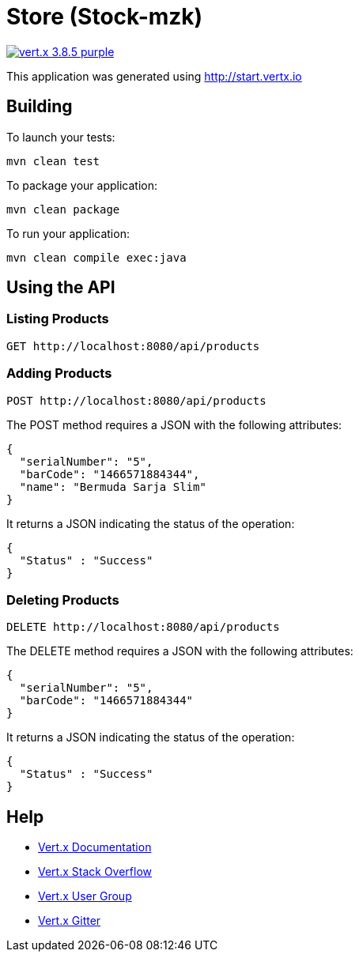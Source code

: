 = Store (Stock-mzk)

image:https://img.shields.io/badge/vert.x-3.8.5-purple.svg[link="https://vertx.io"]

This application was generated using http://start.vertx.io


== Building

To launch your tests:
```
mvn clean test
```

To package your application:
```
mvn clean package
```

To run your application:
```
mvn clean compile exec:java
```

== Using the API

=== Listing Products

```
GET http://localhost:8080/api/products
```


=== Adding Products

```
POST http://localhost:8080/api/products
```

The POST method requires a JSON with the following attributes:

[collapsiblelisting,json]
----
{
  "serialNumber": "5",
  "barCode": "1466571884344",
  "name": "Bermuda Sarja Slim"
}
----

It returns a JSON indicating the status of the operation:

[collapsiblelisting,json]
----
{
  "Status" : "Success"
}
----



=== Deleting Products

```
DELETE http://localhost:8080/api/products
```

The DELETE method requires a JSON with the following attributes:

[collapsiblelisting,json]
----
{
  "serialNumber": "5",
  "barCode": "1466571884344"
}
----

It returns a JSON indicating the status of the operation:

[collapsiblelisting,json]
----
{
  "Status" : "Success"
}
----


== Help

* https://vertx.io/docs/[Vert.x Documentation]
* https://stackoverflow.com/questions/tagged/vert.x?sort=newest&pageSize=15[Vert.x Stack Overflow]
* https://groups.google.com/forum/?fromgroups#!forum/vertx[Vert.x User Group]
* https://gitter.im/eclipse-vertx/vertx-users[Vert.x Gitter]


